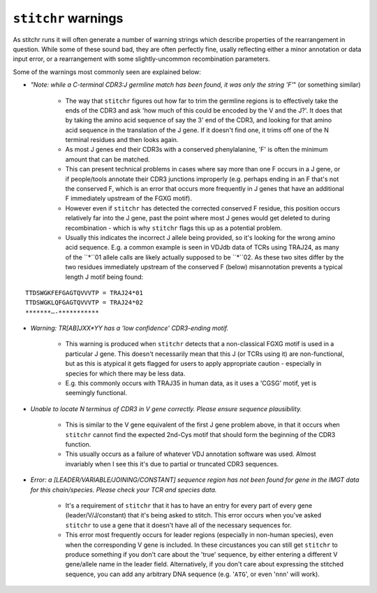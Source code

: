 
``stitchr`` warnings
~~~~~~~~~~~~~~~~~~~~

As stitchr runs it will often generate a number of warning strings which describe properties of the rearrangement in question. While some of these sound bad, they are often perfectly fine, usally reflecting either a minor annotation or data input error, or a rearrangement with some slightly-uncommon recombination parameters.

Some of the warnings most commonly seen are explained below:

* *"Note: while a C-terminal CDR3:J germline match has been found, it was only the string 'F'*" (or something similar)

    * The way that ``stitchr`` figures out how far to trim the germline regions is to effectively take the ends of the CDR3 and ask 'how much of this could be encoded by the V and the J?'. It does that by taking the amino acid sequence of say the 3' end of the CDR3, and looking for that amino acid sequence in the translation of the J gene. If it doesn't find one, it trims off one of the N terminal residues and then looks again.

    * As most J genes end their CDR3s with a conserved phenylalanine, 'F' is often the minimum amount that can be matched.

    * This can present technical problems in cases where say more than one F occurs in a J gene, or if people/tools annotate their CDR3 junctions improperly (e.g. perhaps ending in an F that's not the conserved F, which is an error that occurs more frequently in J genes that have an additional F immediately upstream of the FGXG motif).

    * However even if ``stitchr`` has detected the corrected conserved F residue, this position occurs relatively far into the J gene, past the point where most J genes would get deleted to during recombination - which is why ``stitchr`` flags this up as a potential problem.

    * Usually this indicates the incorrect J allele being provided, so it's looking for the wrong amino acid sequence. E.g. a common example is seen in VDJdb data of TCRs using TRAJ24, as many of the ``*``01 allele calls are likely actually supposed to be ``*``02. As these two sites differ by the two residues immediately upstream of the conserved F (below) misannotation prevents a typical length J motif being found:

::

        TTDSWGKFEFGAGTQVVVTP = TRAJ24*01
        TTDSWGKLQFGAGTQVVVTP = TRAJ24*02
        *******—-***********

* *Warning: TR[AB]JXX*YY has a 'low confidence' CDR3-ending motif.*

    * This warning is produced when ``stitchr`` detects that a non-classical FGXG motif is used in a particular J gene. This doesn't necessarily mean that this J (or TCRs using it) are non-functional, but as this is atypical it gets flagged for users to apply appropriate caution - especially in species for which there may be less data.

    * E.g. this commonly occurs with TRAJ35 in human data, as it uses a 'CGSG' motif, yet is seemingly functional.


* *Unable to locate N terminus of CDR3 in V gene correctly. Please ensure sequence plausibility.*

    * This is similar to the V gene equivalent of the first J gene problem above, in that it occurs when ``stitchr`` cannot find the expected 2nd-Cys motif that should form the beginning of the CDR3 function.

    * This usually occurs as a failure of whatever VDJ annotation software was used. Almost invariably when I see this it's due to partial or truncated CDR3 sequences.


* *Error: a [LEADER/VARIABLE/JOINING/CONSTANT] sequence region has not been found for gene in the IMGT data for this chain/species. Please check your TCR and species data.*

    * It's a requirement of ``stitchr`` that it has to have an entry for every part of every gene (leader/V/J/constant) that it's being asked to stitch. This error occurs when you've asked ``stitchr`` to use a gene that it doesn't have all of the necessary sequences for.

    * This error most frequently occurs for leader regions (especially in non-human species), even when the corresponding V gene is included. In these circustances you can still get ``stitchr`` to produce something if you don't care about the 'true' sequence, by either entering a different V gene/allele name in the leader field. Alternatively, if you don't care about expressing the stitched sequence, you can add any arbitrary DNA sequence (e.g. '``ATG``', or even '``nnn``' will work).
